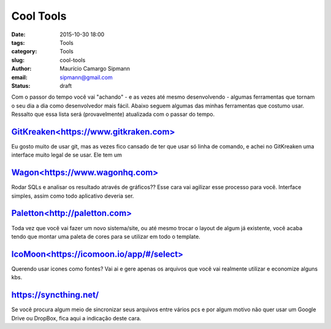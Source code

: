 Cool Tools
##############################

:date: 2015-10-30 18:00
:tags: Tools
:category: Tools
:slug: cool-tools
:author: Maurício Camargo Sipmann
:email:  sipmann@gmail.com
:status: draft

Com o passor do tempo você vai "achando" - e as vezes até mesmo desenvolvendo - algumas ferramentas que tornam o seu dia a dia como desenvolvedor mais fácil. Abaixo seguem algumas das minhas ferramentas que costumo usar. Ressalto que essa lista será (provavelmente) atualizada com o passar do tempo.

`GitKreaken<https://www.gitkraken.com>`_
-------------------

Eu gosto muito de usar git, mas as vezes fico cansado de ter que usar só linha de comando, e achei no GitKreaken uma interface muito legal de se usar. Ele tem um 


`Wagon<https://www.wagonhq.com>`_
-------------------

Rodar SQLs e analisar os resultado através de gráficos?? Esse cara vai agilizar esse processo para você. Interface simples, assim como todo aplicativo deveria ser.


`Paletton<http://paletton.com>`_
-------------------

Toda vez que você vai fazer um novo sistema/site, ou até mesmo trocar o layout de algum já existente, você acaba tendo que montar uma paleta de cores para se utilizar em todo o template. 


`IcoMoon<https://icomoon.io/app/#/select>`_
-------------------

Querendo usar icones como fontes? Vai ai e gere apenas os arquivos que você vai realmente utilizar e economize alguns kbs.

https://syncthing.net/
-------------------

Se você procura algum meio de sincronizar seus arquivos entre vários pcs e por algum motivo não quer usar um Google Drive ou DropBox, fica aqui a indicação deste cara.







